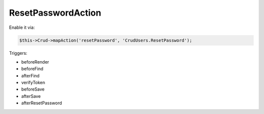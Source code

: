 ResetPasswordAction
===================

Enable it via:

.. code-block:: php

    $this->Crud->mapAction('resetPassword', 'CrudUsers.ResetPassword');

Triggers:

- beforeRender
- beforeFind
- afterFind
- verifyToken
- beforeSave
- afterSave
- afterResetPassword
